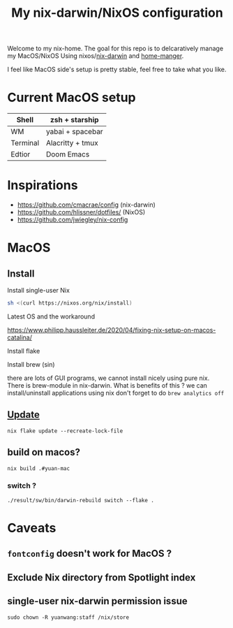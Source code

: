 #+TITLE: My nix-darwin/NixOS configuration

Welcome to my nix-home.
The goal for this repo is to delcaratively manage my MacOS/NixOS Using nixos/[[https://github.com/LnL7/nix-darwin][nix-darwin]] and [[https://github.com/nix-community/home-manager][home-manger]].

I feel like MacOS side's setup is pretty stable, feel free to take what you like.

* Current MacOS setup
| Shell    | zsh + starship   |
|----------+------------------|
| WM       | yabai + spacebar |
| Terminal | Alacritty + tmux |
| Edtior   | Doom Emacs       |


* Inspirations
- https://github.com/cmacrae/config (nix-darwin)
- https://github.com/hlissner/dotfiles/ (NixOS)
- https://github.com/jwiegley/nix-config

* MacOS
** Install

**** Install single-user Nix

#+begin_src sh
sh <(curl https://nixos.org/nix/install)
#+end_src
**** Latest OS and the workaround
https://www.philipp.haussleiter.de/2020/04/fixing-nix-setup-on-macos-catalina/
**** Install flake
**** Install brew (sin)
there are lots of GUI programs, we cannot install nicely using pure nix. There is brew-module in nix-darwin.
What is benefits of this ?
we can install/uninstall applications using nix
don't forget to do
~brew analytics off~

** [[https://github.com/LnL7/nix-darwin#updating][Update]]

#+BEGIN_SRC shell
nix flake update --recreate-lock-file
#+END_SRC

** build on macos?
~nix build .#yuan-mac~
*** switch ?
~./result/sw/bin/darwin-rebuild switch --flake .~



* Caveats
** ~fontconfig~ doesn't work for MacOS ?
** Exclude Nix directory from Spotlight index
** single-user nix-darwin permission issue
~sudo chown -R yuanwang:staff /nix/store~


